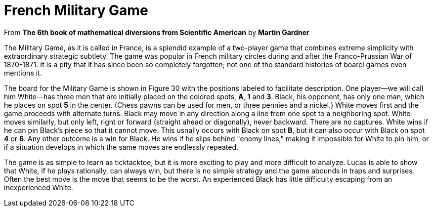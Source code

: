 = French Military Game

From *The 6th book of mathematical diversions from Scientific American* by *Martin Gardner*

The Military Game, as it is called in France, is a splendid example of a two-player game that combines extreme simplicity with extraordinary strategic subtlety. The game was popular in French military circles during and after the
Franco-Prussian War of 1870-1871. It is a pity that it has since been so completely forgotten; not one of the standard histories of boarcl garnes even mentions it.

The board for the Military Game is shown in Figure 30 with the positions labeled to facilitate description. One player--we will call him White--has three men that are initially placed on the colored spots, **A**, **1** and **3**. Black, his opponent, has only one man, which he places on spot **5** in the center. (Chess pawns can be used for men, or three pennies and a nickel.) White moves
first and the game proceeds with alternate turns. Black may move in any direction along a line from one spot to a neighboring spot. White moves similarly, but only left, right or forward (straight ahead or diagonally), never backward. There are no captures. White wins if he can pin Black's
piece so that it cannot move. This usnally occurs with Black on spot **B**, but it can also occur with Black on spot **4** or **6**. Any other
outcome is a win for Black. He wins if he slips behind "enemy lines," making it impossible for White to pin him, or if a situation develops in which the same moves are endlessly repeated.

The game is as simple to learn as ticktacktoe, but it is more exciting to play and more difficult to analyze. Lucas is able to show that White, if he plays rationally, can always win, but there is no simple strategy and the
game abounds in traps and surprises. Often the best move is the move that seems to be the worst. An experienced Black has little difficulty escaping from an inexperienced White.
